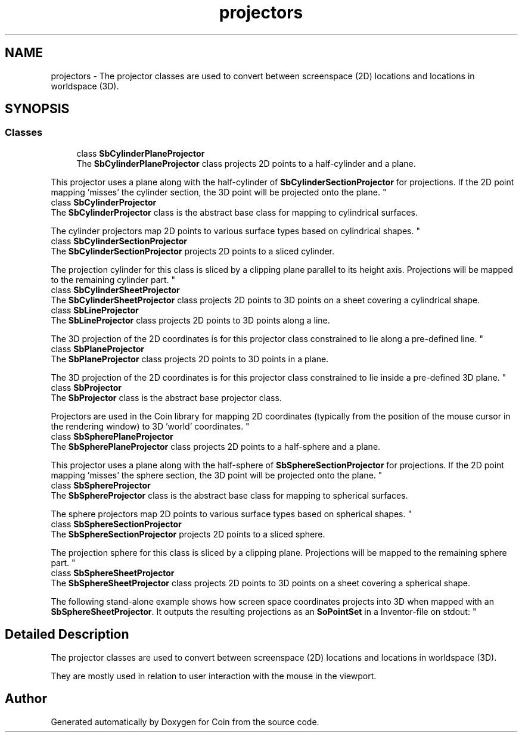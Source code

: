 .TH "projectors" 3 "Sun May 28 2017" "Version 4.0.0a" "Coin" \" -*- nroff -*-
.ad l
.nh
.SH NAME
projectors \- The projector classes are used to convert between screenspace (2D) locations and locations in worldspace (3D)\&.  

.SH SYNOPSIS
.br
.PP
.SS "Classes"

.in +1c
.ti -1c
.RI "class \fBSbCylinderPlaneProjector\fP"
.br
.RI "The \fBSbCylinderPlaneProjector\fP class projects 2D points to a half-cylinder and a plane\&.
.PP
This projector uses a plane along with the half-cylinder of \fBSbCylinderSectionProjector\fP for projections\&. If the 2D point mapping 'misses' the cylinder section, the 3D point will be projected onto the plane\&. "
.ti -1c
.RI "class \fBSbCylinderProjector\fP"
.br
.RI "The \fBSbCylinderProjector\fP class is the abstract base class for mapping to cylindrical surfaces\&.
.PP
The cylinder projectors map 2D points to various surface types based on cylindrical shapes\&. "
.ti -1c
.RI "class \fBSbCylinderSectionProjector\fP"
.br
.RI "The \fBSbCylinderSectionProjector\fP projects 2D points to a sliced cylinder\&.
.PP
The projection cylinder for this class is sliced by a clipping plane parallel to its height axis\&. Projections will be mapped to the remaining cylinder part\&. "
.ti -1c
.RI "class \fBSbCylinderSheetProjector\fP"
.br
.RI "The \fBSbCylinderSheetProjector\fP class projects 2D points to 3D points on a sheet covering a cylindrical shape\&. "
.ti -1c
.RI "class \fBSbLineProjector\fP"
.br
.RI "The \fBSbLineProjector\fP class projects 2D points to 3D points along a line\&.
.PP
The 3D projection of the 2D coordinates is for this projector class constrained to lie along a pre-defined line\&. "
.ti -1c
.RI "class \fBSbPlaneProjector\fP"
.br
.RI "The \fBSbPlaneProjector\fP class projects 2D points to 3D points in a plane\&.
.PP
The 3D projection of the 2D coordinates is for this projector class constrained to lie inside a pre-defined 3D plane\&. "
.ti -1c
.RI "class \fBSbProjector\fP"
.br
.RI "The \fBSbProjector\fP class is the abstract base projector class\&.
.PP
Projectors are used in the Coin library for mapping 2D coordinates (typically from the position of the mouse cursor in the rendering window) to 3D 'world' coordinates\&. "
.ti -1c
.RI "class \fBSbSpherePlaneProjector\fP"
.br
.RI "The \fBSbSpherePlaneProjector\fP class projects 2D points to a half-sphere and a plane\&.
.PP
This projector uses a plane along with the half-sphere of \fBSbSphereSectionProjector\fP for projections\&. If the 2D point mapping 'misses' the sphere section, the 3D point will be projected onto the plane\&. "
.ti -1c
.RI "class \fBSbSphereProjector\fP"
.br
.RI "The \fBSbSphereProjector\fP class is the abstract base class for mapping to spherical surfaces\&.
.PP
The sphere projectors map 2D points to various surface types based on spherical shapes\&. "
.ti -1c
.RI "class \fBSbSphereSectionProjector\fP"
.br
.RI "The \fBSbSphereSectionProjector\fP projects 2D points to a sliced sphere\&.
.PP
The projection sphere for this class is sliced by a clipping plane\&. Projections will be mapped to the remaining sphere part\&. "
.ti -1c
.RI "class \fBSbSphereSheetProjector\fP"
.br
.RI "The \fBSbSphereSheetProjector\fP class projects 2D points to 3D points on a sheet covering a spherical shape\&.
.PP
The following stand-alone example shows how screen space coordinates projects into 3D when mapped with an \fBSbSphereSheetProjector\fP\&. It outputs the resulting projections as an \fBSoPointSet\fP in a Inventor-file on stdout: "
.in -1c
.SH "Detailed Description"
.PP 
The projector classes are used to convert between screenspace (2D) locations and locations in worldspace (3D)\&. 

They are mostly used in relation to user interaction with the mouse in the viewport\&. 
.SH "Author"
.PP 
Generated automatically by Doxygen for Coin from the source code\&.

